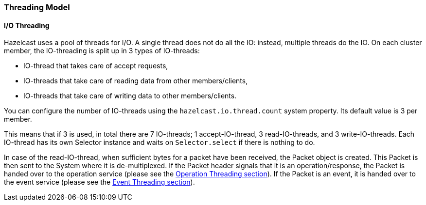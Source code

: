 
[[threading-model]]
=== Threading Model

[[io-threading]]
==== I/O Threading

Hazelcast uses a pool of threads for I/O. A single thread does not do all the IO: instead, multiple threads do the IO. On each cluster member, the IO-threading is split up in 3 types of IO-threads:

* IO-thread that takes care of accept requests,
* IO-threads that take care of reading data from other members/clients,
* IO-threads that take care of writing data to other members/clients.

You can configure the number of IO-threads using the `hazelcast.io.thread.count` system property. Its default value is 3 per member. 

This means that if 3 is used, in total there are 7 IO-threads; 1 accept-IO-thread, 3 read-IO-threads, and 3 write-IO-threads. Each IO-thread has its own Selector instance and waits on `Selector.select` if there is nothing to do.

In case of the read-IO-thread, when sufficient bytes for a packet have been received, the Packet object is created. This Packet is  then sent to the System where it is de-multiplexed. If the Packet header signals that it is an operation/response, the Packet is handed  over to the operation service (please see the <<operation-threading, Operation Threading section>>). If the Packet is an event, it is handed 
over to the event service (please see the <<event-threading, Event Threading section>>). 

